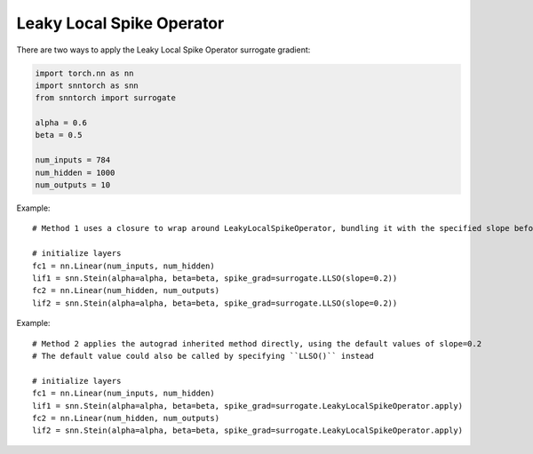 ==================================================================
Leaky Local Spike Operator
==================================================================

There are two ways to apply the Leaky Local Spike Operator surrogate gradient:

.. code-block:: python

        
        import torch.nn as nn
        import snntorch as snn
        from snntorch import surrogate

        alpha = 0.6
        beta = 0.5
      
        num_inputs = 784
        num_hidden = 1000
        num_outputs = 10

Example::

        # Method 1 uses a closure to wrap around LeakyLocalSpikeOperator, bundling it with the specified slope before calling it

        # initialize layers
        fc1 = nn.Linear(num_inputs, num_hidden)
        lif1 = snn.Stein(alpha=alpha, beta=beta, spike_grad=surrogate.LLSO(slope=0.2))
        fc2 = nn.Linear(num_hidden, num_outputs)
        lif2 = snn.Stein(alpha=alpha, beta=beta, spike_grad=surrogate.LLSO(slope=0.2))

Example::

        # Method 2 applies the autograd inherited method directly, using the default values of slope=0.2
        # The default value could also be called by specifying ``LLSO()`` instead

        # initialize layers
        fc1 = nn.Linear(num_inputs, num_hidden)
        lif1 = snn.Stein(alpha=alpha, beta=beta, spike_grad=surrogate.LeakyLocalSpikeOperator.apply)
        fc2 = nn.Linear(num_hidden, num_outputs)
        lif2 = snn.Stein(alpha=alpha, beta=beta, spike_grad=surrogate.LeakyLocalSpikeOperator.apply)
